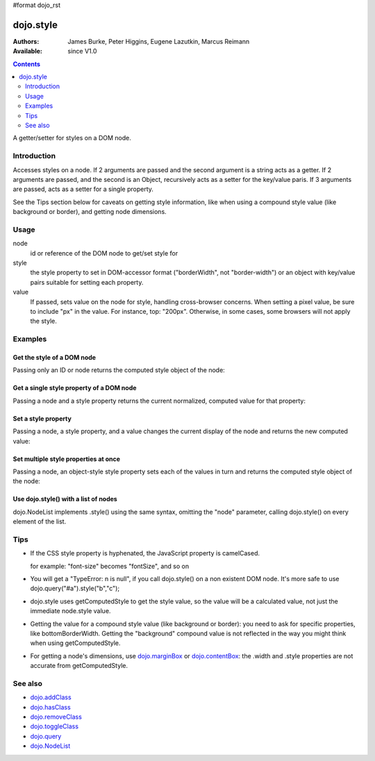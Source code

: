 #format dojo_rst

dojo.style
==========

:Authors: James Burke, Peter Higgins, Eugene Lazutkin, Marcus Reimann
:Available: since V1.0

.. contents::
   :depth: 2

A getter/setter for styles on a DOM node.


============
Introduction
============

Accesses styles on a node. If 2 arguments are passed and the second argument is a string acts as a getter. If 2 arguments are passed, and the second is an Object, recursively acts as a setter for the key/value paris. If 3 arguments are passed, acts as a setter for a single property.

See the Tips section below for caveats on getting style information, like when using a compound style value (like background or border), and getting node dimensions.


=====
Usage
=====

.. code-block :: javascript
 :linenos:

 dojo.style(node, style, value);

node
  id or reference of the DOM node to get/set style for

style
  the style property to set in DOM-accessor format ("borderWidth", not "border-width") or an object with key/value pairs suitable for setting each property.

value
  If passed, sets value on the node for style, handling cross-browser concerns. When setting a pixel value, be sure to include "px" in the value. For instance, top: "200px". Otherwise, in some cases, some browsers will not apply the style.


========
Examples
========

Get the style of a DOM node
---------------------------

Passing only an ID or node returns the computed style object of the node:

.. cv-compound::

  .. cv:: css

     <style type="text/css">
         .style1 { color: red; padding: 10px; border: 1px red solid; }
         #poorboy_styles li { display:inline; }
         #poorboy_styles li .prop { color: blue; }
     </style>

  .. cv:: javascript

    <script type="text/javascript">
        dojo.require("dijit.form.Button");
    </script>

  .. cv:: html

    <div id="poorboy" class="style1">Don't look at me - I'm just a poor DOM node.</div>
    <ul id="poorboy_styles"></ul>

    <div data-dojo-type="dijit.form.Button">
        get the current style
        <script type="dojo/method" data-dojo-event="onClick" data-dojo-args="evt">
            // Get the style from DOM node "poorboy":
            var s = dojo.style("poorboy");
            for(var i in s){
                var n = dojo.doc.createElement('li');
                n.innerHTML = i + " = <span class='prop'>" + s[i] + "</span>, ";
                dojo.place(n, "poorboy_styles", "last");
            }
        </script>
    </div>


Get a single style property of a DOM node
-----------------------------------------

Passing a node and a style property returns the current normalized, computed value for that property:

.. cv-compound::

  .. cv:: css

     <style type="text/css">
         .style2 { color: blue; padding: 10px; border: 1px blue solid; }
     </style>

  .. cv:: javascript

    <script type="text/javascript">
        dojo.require("dijit.form.Button");
    </script>

  .. cv:: html

    <div id="poorboy2" class="style2">I will tell you anything...</div>

    <div data-dojo-type="dijit.form.Button">
        give me the color
        <script type="dojo/method" data-dojo-event="onClick" data-dojo-args="evt">
            // Get the color property from DOM node "poorboy2":
            alert(dojo.style("poorboy2", "color"));
        </script>
    </div>

Set a style property
--------------------

Passing a node, a style property, and a value changes the current display of the node and returns the new computed value:

.. cv-compound::

  .. cv:: css

     <style type="text/css">
         .style3 { color: green; padding: 10px; border: 1px green solid; }
     </style>

  .. cv:: javascript

    <script type="text/javascript">
        dojo.require("dijit.form.Button");
    </script>

  .. cv:: html

    <div id="poorboy3" class="style3">I don't like this green</div>

    <div data-dojo-type="dijit.form.Button">
        give me another color
        <script type="dojo/method" data-dojo-event="onClick" data-dojo-args="evt">
            // Set the color 'red' to DOM node "poorboy3":
            dojo.style("poorboy3", "color", "red");
        </script>
    </div>


Set multiple style properties at once
-------------------------------------

Passing a node, an object-style style property sets each of the values in turn and returns the computed style object of the node:

.. cv-compound::

  .. cv:: css

     <style type="text/css">
         .style4 { color: black; padding: 10px; border: 1px black solid; }
         .nib { font-size: 4.2em; }
     </style>

  .. cv:: javascript

    <script type="text/javascript">
        dojo.require("dijit.form.Button");
    </script>

  .. cv:: html

    <div id="poorboy4" class="style4"><span class="nib">NIB</span><br/>NODE IN BLACK</div>

    <div data-dojo-type="dijit.form.Button">
        set multiple style properties
        <script type="dojo/method" data-dojo-event="onClick" data-dojo-args="evt">
            // Set the color to 'white', background-color to "black", padding to "20px" to DOM node "poorboy4":
            dojo.style("poorboy4", {
                "backgroundColor": "black",
                "color": "white",
                "padding": "20px"
            });
        </script>
    </div>


Use dojo.style() with a list of nodes
-------------------------------------

dojo.NodeList implements .style() using the same syntax, omitting the "node" parameter, calling dojo.style() on every element of the list.

.. cv-compound::

  .. cv:: css

     <style type="text/css">
         .style5 { color: black; padding: 10px; border: 1px black solid; }
         .sweet { color: #FF8C8C; }
     </style>

  .. cv:: javascript

    <script type="text/javascript">
        dojo.require("dijit.form.Button");
    </script>

  .. cv:: html

    <div id="poorboy5" class="style5">
        <p>The different faces of dojo.style():</p>
        <ul>
            <li class="sweet">dojo.style(node);</li>
            <li class="sweet">dojo.style(node, property);</li>
            <li class="sweet">dojo.style(node, property, value);</li>
            <li class="sweet">dojo.style(node, object);</li>
        </ul>
    </div>

    <div data-dojo-type="dijit.form.Button">
        change the style for each point
        <script type="dojo/method" data-dojo-event="onClick" data-dojo-args="evt">
            // Set the backgroundColor, color and opacity
            // for each node found by dojo.query:
            dojo.query(".sweet").style({
                "backgroundColor": "#B822B0",
                "color": "#FFFF00",
                "opacity": 0.5
            });
        </script>
    </div>


====
Tips
====

* If the CSS style property is hyphenated, the JavaScript property is camelCased.

  for example: "font-size" becomes "fontSize", and so on

* You will get a "TypeError: n is null", if you call dojo.style() on a non existent DOM node. It's more safe to use dojo.query("#a").style("b","c");

* dojo.style uses getComputedStyle to get the style value, so the value will be a calculated value, not just the immediate node.style value.

* Getting the value for a compound style value (like background or border): you need to ask for specific properties, like bottomBorderWidth. Getting the "background" compound value is not reflected in the way you might think when using getComputedStyle.

* For getting a node's dimensions, use `dojo.marginBox <dojo/marginBox>`_ or `dojo.contentBox <dojo/contentBox>`_: the .width and .style properties are not accurate from getComputedStyle.


========
See also
========

* `dojo.addClass <dojo/addClass>`_
* `dojo.hasClass <dojo/hasClass>`_
* `dojo.removeClass <dojo/removeClass>`_
* `dojo.toggleClass <dojo/toggleClass>`_
* `dojo.query <dojo/query>`_
* `dojo.NodeList <dojo/NodeList>`_
